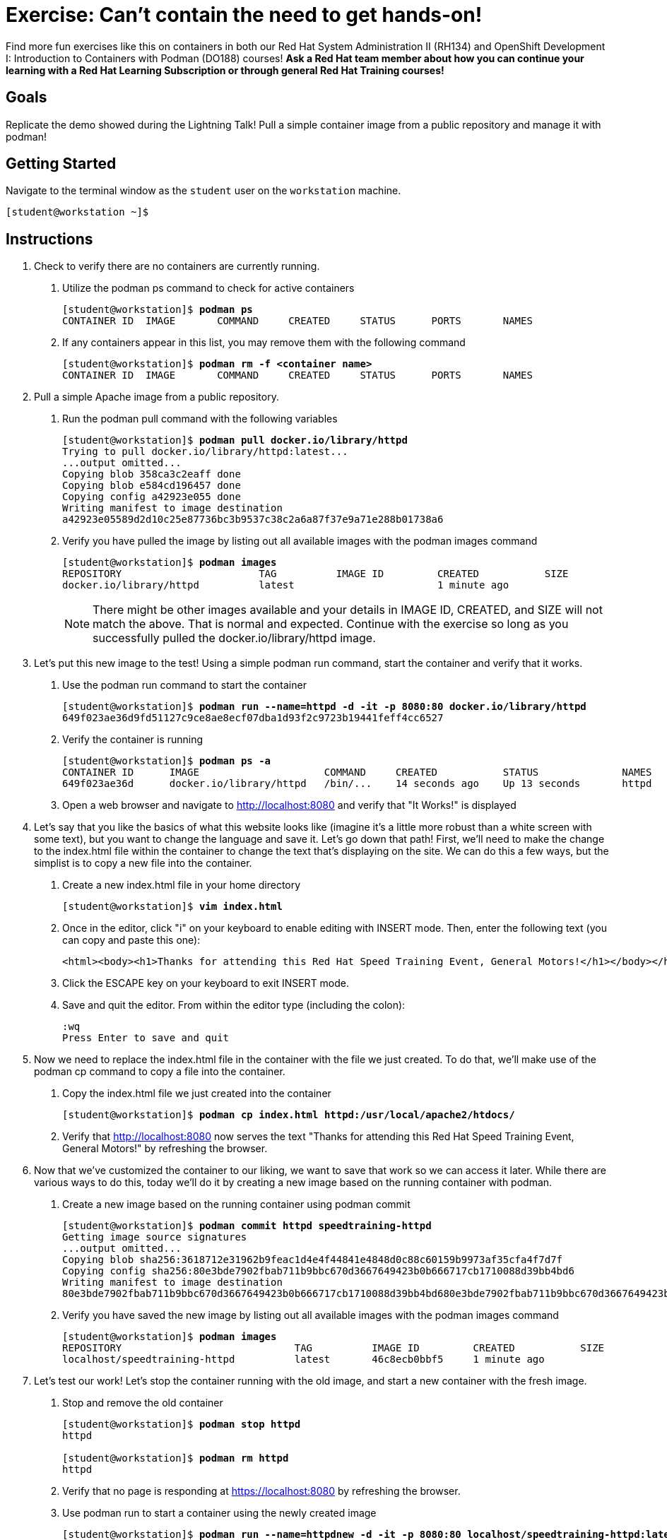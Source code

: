 = Exercise: Can't contain the need to get hands-on!

Find more fun exercises like this on containers in both our Red Hat System Administration II (RH134) and OpenShift Development I: Introduction to Containers with Podman (DO188) courses! *Ask a Red Hat team member about how you can continue your learning with a Red Hat Learning Subscription or through general Red Hat Training courses!*

== Goals

Replicate the demo showed during the Lightning Talk! Pull a simple container image from a public repository and manage it with podman!



== Getting Started

Navigate to the terminal window as the `student` user on the `workstation` machine.


[subs="+quotes,+macros"]
----
[student@workstation ~]$ 
----


[role='Checklist']
== Instructions

1. Check to verify there are no containers are currently running.

a. Utilize the podman ps command to check for active containers
+
--
[subs=+quotes]
----
[student@workstation]$ *podman ps*
CONTAINER ID  IMAGE       COMMAND     CREATED     STATUS      PORTS       NAMES
----
--
b. If any containers appear in this list, you may remove them with the following command
+
--
[subs=+quotes]
----
[student@workstation]$ *podman rm -f <container name>*
CONTAINER ID  IMAGE       COMMAND     CREATED     STATUS      PORTS       NAMES
----
--

2. Pull a simple Apache image from a public repository.

a. Run the podman pull command with the following variables
+
--
[subs=+quotes]
----
[student@workstation]$ *podman pull docker.io/library/httpd*
Trying to pull docker.io/library/httpd:latest...
...output omitted...
Copying blob 358ca3c2eaff done
Copying blob e584cd196457 done
Copying config a42923e055 done
Writing manifest to image destination
a42923e05589d2d10c25e87736bc3b9537c38c2a6a87f37e9a71e288b01738a6
----
--
b. Verify you have pulled the image by listing out all available images with the podman images command
+
--
[subs=+quotes]
----
[student@workstation]$ *podman images*
REPOSITORY                       TAG          IMAGE ID         CREATED           SIZE     
docker.io/library/httpd          latest                        1 minute ago    
----
--
+
[NOTE]
====
There might be other images available and your details in IMAGE ID, CREATED, and SIZE will not match the above. That is normal and expected. Continue with the exercise so long as you successfully pulled the docker.io/library/httpd image.
====

3. Let's put this new image to the test! Using a simple podman run command, start the container and verify that it works.

a. Use the podman run command to start the container
+
--
[subs=+quotes]
----
[student@workstation]$ *podman run --name=httpd -d -it -p 8080:80 docker.io/library/httpd*
649f023ae36d9fd51127c9ce8ae8ecf07dba1d93f2c9723b19441feff4cc6527
----
--
b. Verify the container is running
+
--
[subs=+quotes]
----
[student@workstation]$ *podman ps -a*
CONTAINER ID      IMAGE                     COMMAND     CREATED           STATUS              NAMES
649f023ae36d      docker.io/library/httpd   /bin/...    14 seconds ago    Up 13 seconds       httpd
----
--
c. Open a web browser and navigate to http://localhost:8080 and verify that "It Works!" is displayed

4. Let's say that you like the basics of what this website looks like (imagine it's a little more robust than a white screen with some text), but you want to change the language and save it. Let's go down that path! First, we'll need to make the change to the index.html file within the container to change the text that's displaying on the site. We can do this a few ways, but the simplist is to copy a new file into the container.

a. Create a new index.html file in your home directory
+
--
[subs=+quotes]
----
[student@workstation]$ *vim index.html*
----
--
b. Once in the editor, click "i" on your keyboard to enable editing with INSERT mode. Then, enter the following text (you can copy and paste this one):
+
--
[subs=+quotes]
----
<html><body><h1>Thanks for attending this Red Hat Speed Training Event, General Motors!</h1></body></html>
----
--
c. Click the ESCAPE key on your keyboard to exit INSERT mode.

d. Save and quit the editor. From within the editor type (including the colon):
+
--
[subs=+quotes]
----
:wq
Press Enter to save and quit
----
--

5. Now we need to replace the index.html file in the container with the file we just created. To do that, we'll make use of the podman cp command to copy a file into the container.

a. Copy the index.html file we just created into the container
+
--
[subs=+quotes]
----
[student@workstation]$ *podman cp index.html httpd:/usr/local/apache2/htdocs/*
----
--
b. Verify that http://localhost:8080 now serves the text "Thanks for attending this Red Hat Speed Training Event, General Motors!" by refreshing the browser.

6. Now that we've customized the container to our liking, we want to save that work so we can access it later. While there are various ways to do this, today we'll do it by creating a new image based on the running container with podman.

a. Create a new image based on the running container using podman commit
+
--
[subs=+quotes]
----
[student@workstation]$ *podman commit httpd speedtraining-httpd*
Getting image source signatures
...output omitted...
Copying blob sha256:3618712e31962b9feac1d4e4f44841e4848d0c88c60159b9973af35cfa4f7d7f
Copying config sha256:80e3bde7902fbab711b9bbc670d3667649423b0b666717cb1710088d39bb4bd6
Writing manifest to image destination
80e3bde7902fbab711b9bbc670d3667649423b0b666717cb1710088d39bb4bd680e3bde7902fbab711b9bbc670d3667649423b0b666717cb1710088d39bb4bd6
----
--
b. Verify you have saved the new image by listing out all available images with the podman images command
+
--
[subs=+quotes]
----
[student@workstation]$ *podman images*
REPOSITORY                             TAG          IMAGE ID         CREATED           SIZE     
localhost/speedtraining-httpd          latest       46c8ecb0bbf5     1 minute ago    
----
--

7. Let's test our work! Let's stop the container running with the old image, and start a new container with the fresh image.

a. Stop and remove the old container
+
--
[subs=+quotes]
----
[student@workstation]$ *podman stop httpd*
httpd

[student@workstation]$ *podman rm httpd*
httpd
----
--

b. Verify that no page is responding at https://localhost:8080 by refreshing the browser.

c. Use podman run to start a container using the newly created image
+
--
[subs=+quotes]
----
[student@workstation]$ *podman run --name=httpdnew -d -it -p 8080:80 localhost/speedtraining-httpd:latest*
649f023ae36d9fd51127c9ce8ae8ecf07dba1d93f2c9723b19441feff4cc6527
----
--
d. Verify the container is running
+
--
[subs=+quotes]
----
[student@workstation]$ *podman ps -a*
CONTAINER ID      IMAGE                                     COMMAND     CREATED           STATUS              NAMES
649f023ae36d      localhost/speedtraining-httpd/httpdnew   /bin/...    14 seconds ago    Up 13 seconds       httpdnew
----
--
e. Open a web browser and navigate to http://localhost:8080 and verify that "Thanks for attending this Red Hat Speed Training Event, General Motors! Congratulations on making it to the second exercise!" is displayed.

Congratulations! You have completed the exercise!
